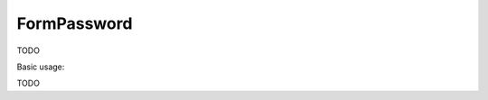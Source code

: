 .. _zend.form.view.helper.form-password:

FormPassword
^^^^^^^^^^^^

TODO

.. _zend.form.view.helper.form-password.usage:

Basic usage:

TODO
